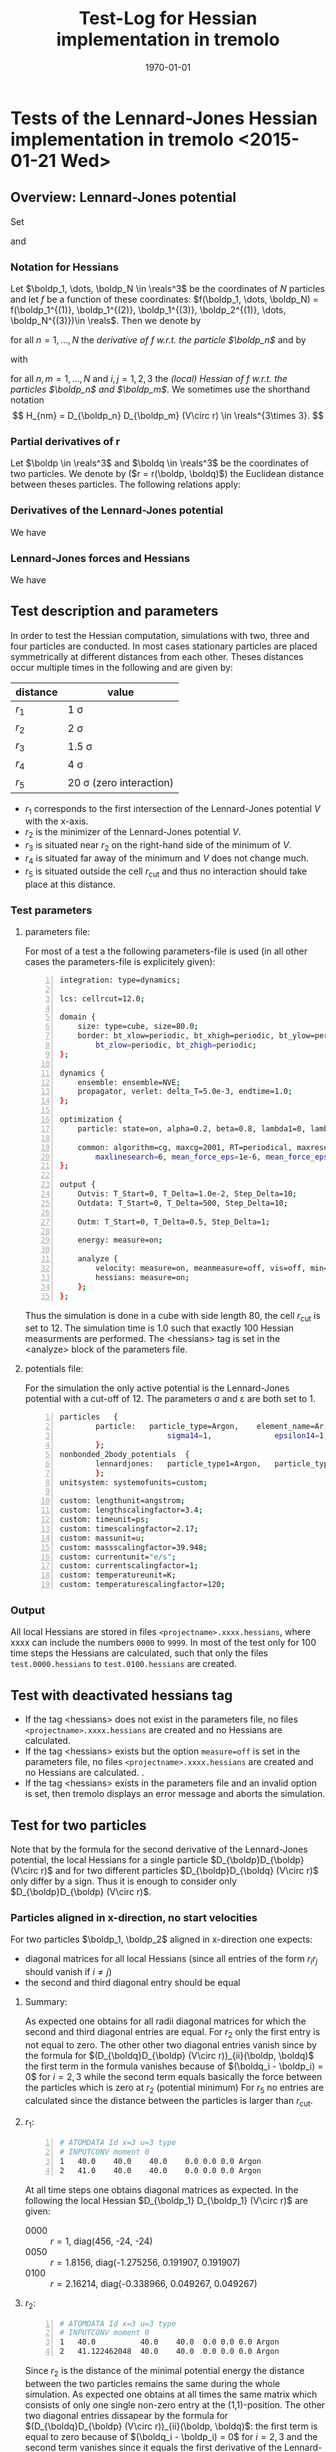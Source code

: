 #+TITLE: Test-Log for Hessian implementation in tremolo
#+DATE: \today
#+LATEX_CLASS_OPTIONS: [a4paper]
#+LATEX_HEADER: \usepackage{mathtools}
#+LATEX_HEADER: \usepackage[margin=1in]{geometry}
#+LATEX_HEADER: \newcommand{\boldp}{\boldsymbol{p}}
#+LATEX_HEADER: \newcommand{\boldq}{\boldsymbol{q}}
#+LATEX_HEADER: \newcommand{\reals}{\mathbb{R}}
#+LATEX_HEADER: \makeatletter
#+LATEX_HEADER: \def\verbatim{\scriptsize\@verbatim \frenchspacing\@vobeyspaces \@xverbatim}
#+LATEX_HEADER: \makeatother


* Tests of the Lennard-Jones Hessian implementation in tremolo <2015-01-21 Wed>

** Overview: Lennard-Jones potential
Set
\begin{equation}
  \label{eq:1}
  V(r) =  4 \varepsilon \left( (\frac{\sigma}{r})^{12} -
    (\frac{\sigma}{r})^{6} \right) = 4 \varepsilon \left( R^{12} -
    R^6 \right),  \qquad \text{ with } R = \frac{\sigma}{r},
\end{equation}
and
\begin{equation}
  \label{eq:2}
  r(\boldp, \boldq) = \lVert \boldq - \boldp \rVert =
  \sqrt{\sum_{i=1}^d r_i^2} \qquad \text{ with } r_i \coloneqq (q_i - p_i).
\end{equation}

*** Notation for Hessians
Let \(\boldp_1, \dots, \boldp_N \in \reals^3\) be the coordinates of \(N\) particles and let \(f\) be a function of these coordinates: \(f(\boldp_1, \dots, \boldp_N) = f(\boldp_1^{(1)}, \boldp_1^{(2)}, \boldp_1^{(3)}, \boldp_2^{(1)}, \dots, \boldp_N^{(3)})\in \reals\).
Then we denote by
\begin{align}
D_{\boldp_n}f &= \left((D_{\boldp_n} f)_1, (D_{\boldp_n} f)_2, (D_{\boldp_n} f)_3 \right) \\
              &= \left(\partial_{\boldp_n^{(1)}}f, \partial_{\boldp_n^{(2)}}f, \partial_{\boldp_n^{(3)}}f)\in \reals^3
\end{align}
for all \(n = 1, \dots, N\) the /derivative of \(f\) w.r.t. the particle \(\boldp_n\)/ and by
\begin{align}
D_{\boldp_n} D_{\boldp_m} f =
\begin{pmatrix}
(D_{\boldp_n} D_{\boldp_m}f)_{11} & (D_{\boldp_n} D_{\boldp_m}f)_{12} & (D_{\boldp_n} D_{\boldp_m}f)_{13} \\
(D_{\boldp_n} D_{\boldp_m}f)_{21} & (D_{\boldp_n} D_{\boldp_m}f)_{22} & (D_{\boldp_n} D_{\boldp_m}f)_{23} \\
(D_{\boldp_n} D_{\boldp_m}f)_{31} & (D_{\boldp_n} D_{\boldp_m}f)_{32} & (D_{\boldp_n} D_{\boldp_m}f)_{33}
\end{pmatrix}
\in \reals^{3\times 3}
\end{align}
with
\begin{equation}
(D_{\boldp_n} D_{\boldp_m}f)_{ij} = \partial_{\boldp_n^{(i)}}\partial_{\boldp_m^{(j)}} f
\end{equation}
for all \(n,m = 1, \dots, N\) and \(i,j = 1, 2, 3\) the /(local) Hessian of f w.r.t. the particles \(\boldp_n\) and \(\boldp_m\)/.
We sometimes use the shorthand notation
\[
H_{nm} = D_{\boldp_n} D_{\boldp_m} (V\circ r) \in \reals^{3\times 3}.
\]


*** Partial derivatives of r
Let \(\boldp \in \reals^3\) and \(\boldq \in \reals^3\) be the coordinates of two particles.
We denote by (\(r = r(\boldp, \boldq)\)) the Euclidean distance between theses particles. The following relations apply:
\begin{align}
(D_{\boldp} r)_i(\boldp, \boldq) &= - \frac{r_i}{r},  \\
(D_{\boldq} r)_j(\boldp, \boldq) &=  \frac{r_j}{r},  \\
(D_{\boldq}D_{\boldp} r)_{ii}(\boldp, \boldq) &= - (D_{\boldp}D_{\boldp} r)_{ii}(\boldp, \boldq) =  \frac{r_i^2}{r^3} - \frac{1}{r},  \\
(D_{\boldq}D_{\boldp} r)_{ij}(\boldp, \boldq) &= - (D_{\boldp}D_{\boldp} r)_{ji}(\boldp, \boldq) =  \frac{r_ir_j}{r^3}, \\
\end{align}

*** Derivatives of the Lennard-Jones potential
We have
\begin{align}
  V'(r) &= \frac{24 \varepsilon}{r} R^6 \left(1 - 2 R^6\right) \\
  V''(r) &= \frac{24 \varepsilon}{r^2} R^6 \left( 26 R^6 - 7 \right).
\end{align}

#+ATTR_LATEX: :width \textwidth
[[file:lennardjones.png]]

*** Lennard-Jones forces and Hessians
We have
\begin{align}
  (D_{\boldp} (V \circ r))_i(\boldp, \boldq) &= - \frac{24 \varepsilon}{r^2} R^6 \left(1 - 2 R^6\right)r_i \\
  (D_{\boldq}D_{\boldp} (V\circ r))_{ii}(\boldp, \boldq) &= - (D_{\boldp}D_{\boldp} (V\circ r))_{ii}(\boldp, \boldq) = \frac{24 \varepsilon}{r^4} R^6 \left(8 - 28 R^6\right)r_i^2 - \frac{24 \varepsilon}{r^2} R^6 \left(1 - 2 R^6\right) \\
  (D_{\boldq}D_{\boldp} (V\circ r))_{ji}(\boldp, \boldq) &= - (D_{\boldp}D_{\boldp} (V\circ r))_{ji}(\boldp, \boldq) = \frac{24 \varepsilon}{r^4} R^6 \left(8 - 28 R^6\right)r_ir_j
\end{align}

** Test description and parameters
In order to test the Hessian computation, simulations with two, three and four particles are conducted.
In most cases stationary particles are placed symmetrically at different distances from each other.
Theses distances occur multiple times in the following and are given by:
| distance | value                        |
|----------+------------------------------|
| \(r_1\)      | 1 \sigma                     |
| \(r_2\)      | 2^{\frac{1}{6}} \sigma       |
| \(r_3\)      | 1.5 \sigma                   |
| \(r_4\)      | 4 \sigma                     |
| \(r_5\)      | 20 \sigma (zero interaction) |
- \(r_1\) corresponds to the first intersection of the Lennard-Jones potential \(V\) with the x-axis.
- \(r_2\) is the minimizer of the Lennard-Jones potential \(V\).
- \(r_3\) is situated near \(r_2\) on the right-hand side of the minimum of \(V\).
- \(r_4\) is situated far away of the minimum and \(V\) does not change much.
- \(r_5\) is situated outside the cell \(r_{\textrm{cut}}\) and thus no interaction should take place at this distance.
*** Test parameters
**** parameters file:
For most of a test a the following parameters-file is used (in all other cases the parameters-file is explicitely given):
#+BEGIN_SRC sh -n
integration: type=dynamics;

lcs: cellrcut=12.0;

domain {
    size: type=cube, size=80.0;
    border: bt_xlow=periodic, bt_xhigh=periodic, bt_ylow=periodic, bt_yhigh=periodic,
        bt_zlow=periodic, bt_zhigh=periodic;
};

dynamics {
    ensemble: ensemble=NVE;
    propagator, verlet: delta_T=5.0e-3, endtime=1.0;
};

optimization {
    particle: state=on, alpha=0.2, beta=0.8, lambda1=0, lambda2=1;

    common: algorithm=cg, maxcg=2001, RT=periodical, maxresetcg=6, LS=strongwolfe,
        maxlinesearch=6, mean_force_eps=1e-6, mean_force_eps_rel=1e-10, prefactor=1e-4;
};

output {
    Outvis: T_Start=0, T_Delta=1.0e-2, Step_Delta=10;
    Outdata: T_Start=0, T_Delta=500, Step_Delta=10;

    Outm: T_Start=0, T_Delta=0.5, Step_Delta=1;

    energy: measure=on;

    analyze {
        velocity: measure=on, meanmeasure=off, vis=off, min=0.0, max=25.0, n_bin=50;
        hessians: measure=on;
    };
};
#+END_SRC
Thus the simulation is done in a cube with side length 80, the cell \(r_{\textrm{cut}}\) is set to 12.
The simulation time is 1.0 such that exactly 100 Hessian measurments are performed.
The <hessians> tag is set in the <analyze> block of the parameters file.
**** potentials file:
For the simulation the only active potential is the Lennard-Jones potential with a cut-off of 12.
The parameters \sigma and \varepsilon are both set to 1.
#+BEGIN_SRC sh -n
particles	{
        particle:	particle_type=Argon,	element_name=Ar,	sigma=1,	epsilon=1,
                        sigma14=1,              epsilon14=1,            mass=1,         free=3,     charge=0;
        };
nonbonded_2body_potentials	{
        lennardjones:	particle_type1=Argon,	particle_type2=Argon,	r_cut=12;
        };
unitsystem: systemofunits=custom;

custom: lengthunit=angstrom;
custom: lengthscalingfactor=3.4;
custom: timeunit=ps;
custom: timescalingfactor=2.17;
custom: massunit=u;
custom: massscalingfactor=39.948;
custom: currentunit="e/s";
custom: currentscalingfactor=1;
custom: temperatureunit=K;
custom: temperaturescalingfactor=120;
#+END_SRC
*** Output
All local Hessians are stored in files =<projectname>.xxxx.hessians=, where xxxx can include the numbers =0000= to =9999=.
In most of the test only for 100 time steps the Hessians are calculated, such that only the files =test.0000.hessians= to =test.0100.hessians= are created.

** Test with deactivated hessians tag
- If the tag <hessians> does not exist in the parameters file, no files =<projectname>.xxxx.hessians= are created and no Hessians are calculated.
- If the tag <hessians> exists but the option =measure=off= is set in the parameters file, no files =<projectname>.xxxx.hessians= are created and no Hessians are calculated. .
- If the tag <hessians> exists in the parameters file and an invalid option is set, then tremolo displays an error message and aborts the simulation.

** Test for two particles
Note that by the formula for the second derivative of the Lennard-Jones potential, the local Hessians for a single particle \(D_{\boldp}D_{\boldp} (V\circ r)\) and for two different particles \(D_{\boldp}D_{\boldq} (V\circ r)\) only differ by a sign.
Thus it is enough to consider only \(D_{\boldp}D_{\boldp} (V\circ r)\).
*** Particles aligned in x-direction, no start velocities
For two particles \(\boldp_1, \boldp_2\) aligned in x-direction one expects:
- diagonal matrices for all local Hessians (since all entries of the form \(r_i r_j\) should vanish if \(i \neq j\))
- the second and third diagonal entry should be equal
**** Summary:
As expected one obtains for all radii diagonal matrices for which the second and third diagonal entries are equal.
For \(r_2\) only the first entry is not equal to zero. The other other two diagonal entries vanish since by the formula for \((D_{\boldq}D_{\boldp} (V\circ r))_{ii}(\boldp, \boldq)\)
the first term in the formula vanishes because of \((\boldq_i - \boldp_i) = 0\)  for \(i = 2, 3\) while the second term equals basically the force between the particles which is zero at \(r_2\) (potential minimum)
For \(r_5\) no entries are calculated since the distance between the particles is larger than \(r_{\textrm{cut}}\).
**** \(r_1\):
#+BEGIN_SRC sh -n
# ATOMDATA Id x=3 u=3 type
# INPUTCONV moment 0
1	40.0	40.0    40.0	0.0	0.0	0.0	Argon
2	41.0	40.0	40.0	0.0	0.0	0.0	Argon
#+END_SRC
At all time steps one obtains diagonal matrices as expected.
In the following the local Hessian \(D_{\boldp_1} D_{\boldp_1} (V\circ r)\) are given:
- 0000 :: \(r = 1\), diag(456, -24, -24)
- 0050 :: \(r = 1.8156\), diag(-1.275256, 0.191907, 0.191907)
- 0100 :: \(r = 2.16214\), diag(-0.338966, 0.049267, 0.049267)
**** \(r_2\):
#+BEGIN_SRC sh -n
# ATOMDATA Id x=3 u=3 type
# INPUTCONV moment 0
1	40.0          40.0    40.0	0.0	0.0	0.0	Argon
2	41.122462048  40.0    40.0	0.0	0.0	0.0	Argon
#+END_SRC
Since \(r_2\) is the distance of the minimal potential energy the distance between the two particles remains the same during the whole simulation.
As expected one obtains at all times the same matrix which consists of only one single non-zero entry at the (1,1)-position.
The other two diagonal entries dissapear by the formula for \((D_{\boldq}D_{\boldp} (V\circ r))_{ii}(\boldp, \boldq)\): the first term is equal to zero because of \((\boldq_i - \boldp_i) = 0\) for \(i=2, 3\) and
the second term vanishes since it equals the first derivative of the Lennard-Jones potential which is zero at \(r_2\).
In the following the local Hessian \(D_{\boldp_1} D_{\boldp_1} (V\circ r)\) are given:
- 0000 :: \(r = 1.122462048\), diag(57.146438, 0, 0)
- 0050 :: \(r = 1.122462048\), diag(57.146438, 0, 0)
- 0100 :: \(r = 1.122462048\), diag(57.146438, 0, 0)
**** \(r_3\):
#+BEGIN_SRC sh -n
# ATOMDATA Id x=3 u=3 type
# INPUTCONV moment 0
1	40.0  40.0    40.0	0.0	0.0	0.0	Argon
2	41.5  40.0    40.0	0.0	0.0	0.0	Argon
#+END_SRC
As for \(r_1\) one obtains at all time steps diagonal matrices.
In the following the local Hessian \(D_{\boldp_1} D_{\boldp_1} (V\circ r)\) are given:
- 0000 :: \(r\) = 1.5, diag(-4.41759, 0.772019, 0.772019)
- 0050 :: \(r\) = 1,13286, diag(46.886467, 0.476441, 0.476441)
- 0100 :: \(r\) = 1.45254, diag(-5.125041, 0.953188, 0.953188)
**** \(r_4\):
#+BEGIN_SRC sh -n
# ATOMDATA Id x=3 u=3 type
# INPUTCONV moment 0
1	40.0  40.0    40.0	0.0	0.0	0.0	Argon
2	44.0  40.0    40.0	0.0	0.0	0.0	Argon
#+END_SRC
Same situation as for \(r_3\).
In the following the local Hessian \(D_{\boldp_1} D_{\boldp_1} (V\circ r)\) are given:
- 0000 :: \(r\) = 4, diag(-0.002561, 0.000366, 0.000366)
- 0050 :: \(r\) = 3.99926, diag(-0.002565, 0.000367, 0.000367)
- 0100 :: \(r\) = 3.99706, diag(-0.002576, 0.000368, 0.000368)
**** \(r_5\):
#+BEGIN_SRC sh -n
# ATOMDATA Id x=3 u=3 type
# INPUTCONV moment 0
1	40.0  40.0    40.0	0.0	0.0	0.0	Argon
2	60.0  40.0    40.0	0.0	0.0	0.0	Argon
#+END_SRC
In this case no interaction between the two particles can happen, since the distance larger than \(r_{\textrm{cut}}\). Thus at all times one gets empty hessians file of the following form:
#+BEGIN_SRC sh -n
# time 0.000000e+00
# particle_id1   coord1  particle_id2    coord2  hessian_entry
#+END_SRC
*** Particles aligned in y-direction, no start velocities
For two particles \(\boldp_1, \boldp_2\) aligned in y-direction one expects:
- diagonal matrices for all local Hessians (since all entries of the form \(r_i r_j\) should vanish if \(i \neq j\))
- the first and third diagonal entry should be equal
**** Summary:
One obtains the analogous results as for the case of x-aligned particles.
**** \(r_1\):
#+BEGIN_SRC sh -n
# ATOMDATA Id x=3 u=3 type
# INPUTCONV moment 0
1	40.0	40.0    40.0	0.0	0.0	0.0	Argon
2	40.0	41.0	40.0	0.0	0.0	0.0	Argon
#+END_SRC
At all time steps one obtains diagonal matrices as expected.
In the following the of the local Hessian \(D_{\boldp_1} D_{\boldp_1} (V\circ r)\) are given:
- 0000 :: \(r = 1\), diag(-24, 456, -24)
- 0050 :: \(r = 1.8156\), diag(0.191907, -1.275256, 0.191907)
- 0100 :: \(r = 2.16214\), diag(0.049267, -0.338966, 0.049267)
**** \(r_2\):
#+BEGIN_SRC sh -n
# ATOMDATA Id x=3 u=3 type
# INPUTCONV moment 0
1	40.0    40.0          40.0	0.0	0.0	0.0	Argon
2	40.0    41.122462048  40.0	0.0	0.0	0.0	Argon
#+END_SRC
Since \(r_2\) is the distance of the minimal potential energy the distance between the two particles remains the same during the whole simulation.
As expected one obtains at all times the same matrix which consists of only one single non-zero entry at the (2,2)-position.
The other two diagonal entries dissapear since they consists basically of the force between the two particles which vanishes in this case.
In the following the local Hessian \(D_{\boldp_1} D_{\boldp_1} (V\circ r)\) are given:
- 0000 :: \(r = 1.122462048\), diag(0, 57.146438, 0)
- 0050 :: \(r = 1.122462048\), diag(0, 57.146438, 0)
- 0100 :: \(r = 1.122462048\), diag(0, 57.146438, 0)
**** \(r_3\):
#+BEGIN_SRC sh -n
# ATOMDATA Id x=3 u=3 type
# INPUTCONV moment 0
1	40.0  40.0    40.0	0.0	0.0	0.0	Argon
2	40.0  41.5    40.0	0.0	0.0	0.0	Argon
#+END_SRC
As for \(r_1\) one obtains at all time steps diagonal matrices.
In the following the local Hessian \(D_{\boldp_1} D_{\boldp_1} (V\circ r)\) are given:
- 0000 :: \(r = 1.5\), diag(0.772019, -4.41759, 0.772019)
- 0050 :: \(r = 1,13286\), diag(0.476441, 46.886467, 0.476441)
- 0100 :: \(r = 1.45254\), diag(0.953188, -5.125041, 0.953188)
**** \(r_4\):
#+BEGIN_SRC sh -n
# ATOMDATA Id x=3 u=3 type
# INPUTCONV moment 0
1	40.0  40.0    40.0	0.0	0.0	0.0	Argon
2	40.0  44.0    40.0	0.0	0.0	0.0	Argon
#+END_SRC
Same situation as for \(r_3\).
In the following the local Hessian \(D_{\boldp_1} D_{\boldp_1} (V\circ r)\) are given:
- 0000 :: \(r = 4\), diag(0.000366, -0.002561, 0.000366)
- 0050 :: \(r = 3.99926\), diag(0.000367, -0.002565, 0.000367)
- 0100 :: \(r = 3.99706\), diag(0.000368, -0.002576, 0.000368)
**** \(r_5\):
#+BEGIN_SRC sh -n
# ATOMDATA Id x=3 u=3 type
# INPUTCONV moment 0
1	40.0  40.0    40.0	0.0	0.0	0.0	Argon
2	40.0  60.0    40.0	0.0	0.0	0.0	Argon
#+END_SRC
In this case no interaction between the two particles can happen, since the distance larger than \(r_{\textrm{cut}}\). Thus at all times one gets empty hessians file of the following form:
#+BEGIN_SRC sh -n
# time 0.000000e+00
# particle_id1   coord1  particle_id2    coord2  hessian_entry
#+END_SRC
*** Particles aligned in z-direction, no start velocities
For two particles aligned in z-direction one expects:
- diagonal matrices for all local Hessians (since all entries of the form \(r_i r_j\) should vanish if \(i \neq j\))
- the first and second diagonal entry should be equal
**** Summary:
One obtains the analogous results as for the case of \(x\)-aligned and \(y\)-aligned particles.
**** \(r_1\):
#+BEGIN_SRC sh -n
# ATOMDATA Id x=3 u=3 type
# INPUTCONV moment 0
1	40.0	40.0    40.0	0.0	0.0	0.0	Argon
2	40.0	40.0	41.0	0.0	0.0	0.0	Argon
#+END_SRC
At all time steps one obtains diagonal matrices as expected.
In the following the local Hessian \(D_{\boldp_1} D_{\boldp_1} (V\circ r)\) are given:
- 0000 :: \(r = 1\), diag(-24, -24, 456)
- 0050 :: \(r = 1.8156\), diag(0.191907, 0.191907,  -1.275256)
- 0100 :: \(r = 2.16214\), diag(0.049267, 0.049267, -0.338966)
**** \(r_2\):
#+BEGIN_SRC sh -n
# ATOMDATA Id x=3 u=3 type
# INPUTCONV moment 0
1	40.0    40.0    40.0           0.0	0.0	0.0	Argon
2	40.0    40.0	41.122462048   0.0	0.0	0.0	Argon
#+END_SRC
Since \(r_2\) is the distance of the minimal potential energy the distance between the two particles remains the same during the whole simulation.
As expected one obtains at all times the same matrix which consists of only one single non-zero entry at the (3,3)-position.
The other two diagonal entries dissapear since they consists basically of the force between the two particles which vanishes in this case.
In the following the absolute values of the local Hessian \(D_{\boldp_1} D_{\boldp_1} (V\circ r)\) are given:
- 0000 :: \(r = 1.122462048\), diag(0, 0, 57.146438)
- 0050 :: \(r = 1.122462048\), diag(0, 0, 57.146438)
- 0100 :: \(r = 1.122462048\), diag(0, 0, 57.146438)
**** \(r_3\):
#+BEGIN_SRC sh -n
# ATOMDATA Id x=3 u=3 type
# INPUTCONV moment 0
1	40.0  40.0    40.0	0.0	0.0	0.0	Argon
2	40.0  40.0    41.5	0.0	0.0	0.0	Argon
#+END_SRC
As for \(r_1\) one obtains at all time steps diagonal matrices.
In the following the local Hessian \(D_{\boldp_1} D_{\boldp_1} (V\circ r)\) are given:
- 0000 :: \(r = 1.5\), diag(0.772019, 0.772019, -4.41759)
- 0050 :: \(r = 1,13286\), diag(0.476441, 0.476441, 46.886467)
- 0100 :: \(r = 1.45254\), diag(0.953188, 0.953188, -5.125041)
**** \(r_4\):
#+BEGIN_SRC sh -n
# ATOMDATA Id x=3 u=3 type
# INPUTCONV moment 0
1	40.0  40.0    40.0	0.0	0.0	0.0	Argon
2	40.0  40.0    44.0	0.0	0.0	0.0	Argon
#+END_SRC
Same situation as for \(r_3\).
In the following of the local Hessian \(D_{\boldp_1} D_{\boldp_1} (V\circ r)\) are given:
- 0000 :: \(r = 4\), diag(0.000366, 0.000366, -0.002561)
- 0050 :: \(r = 3.99926\), diag(0.000367, 0.000367, -0.002565)
- 0100 :: \(r = 3.99706\), diag(0.000368, 0.000368, -0.002576)
**** \(r_5\):
#+BEGIN_SRC sh -n
# ATOMDATA Id x=3 u=3 type
# INPUTCONV moment 0
1	40.0  40.0    40.0	0.0	0.0	0.0	Argon
2	40.0  40.0    60.0	0.0	0.0	0.0	Argon
#+END_SRC
In this case no interaction between the two particles can happen, since the distance larger than \(r_{\textrm{cut}}\). Thus at all times one gets empty hessians file of the following form:
#+BEGIN_SRC sh -n
# time 0.000000e+00
# particle_id1   coord1  particle_id2    coord2  hessian_entry
#+END_SRC
*** Particles aligned along a diagonal, pno start velocities
For two (initially stationary) particles \(\boldp_1, \boldp_2\) which are aligned along a space diagonal one can expect:
- all diagonal entries of the local Hessians are equal
- all non-diagonal entries of the local Hessians are equal
**** Summary:
As expected all computed local Hessians have the mentioned symmetric properties, such that all diagonal entries on the one hand and all non-diagonal entries on the other hand are equal.
In contrast to the previous cases no entries are equal to zero which is also quite reasonable, since the difference vector has no zero-entries.
The values of the entries seem to be correct as well.
**** \(r_1\):
#+BEGIN_SRC sh -n
# ATOMDATA Id x=3 u=3 type
# INPUTCONV moment 0
1	40.0            40.0            40.0            0.0	0.0	0.0	Argon
2	40.577350269    40.577350269    40.577350269	0.0	0.0	0.0	Argon
#+END_SRC
The local Hessian \(D_{\boldp_1} D_{\boldp_1} (V\circ r)\) for the first particle at time 0 is given by
\[\begin{pmatrix}
136.000001 & 160.000001 & 160.000001 \\
160.000001 & 136.000001 & 160.000001 \\
160.000001 & 160.000001 & 136.000001
\end{pmatrix}\]
The other three local Hessians differ only in the sign. As expected all diagonal entries are equal as are the non-diagonal ones.
The difference between the diagonal and non-diagonal entries is 24 which is exactly the norm of the force between the particles.
In the following the local Hessians \(D_{\boldp_1} D_{\boldp_1} (V\circ r)\) are given
- 0000 :: \(r = 1\), (136.000001 160.000001 160.000001, 160.000001 136.000001 160.000001, 136.000001 160.000001 136.000001)
- 0050 :: \(r = 1.815587618\), (-0.297147 -0.489054 -0.489054, -0.489054 -0.297147 -0.489054, -0.489054 -0.489054 -0.297147)
- 0100 :: \(r = 2.162136344\), (-0.080144 -0.129411 -0.129411, -0.129411 -0.080144 -0.129411, -0.129411 -0.129411 -0.080144)
**** \(r_2\):
#+BEGIN_SRC sh -n
# ATOMDATA Id x=3 u=3 type
# INPUTCONV moment 0
1	40.0            40.0            40.0            0.0	0.0	0.0	Argon
2	40.648053766    40.648053766    40.648053766	0.0	0.0	0.0	Argon
#+END_SRC
The local Hessian \(D_{\boldp_1} D_{\boldp_1} (V\circ r)\) for the first particle at time 0 is given by
\[\begin{pmatrix}
19.048812 & 19.048812 & 19.048812\\
19.048812 & 19.048812 & 19.048812\\
19.048812 & 19.048812 & 19.048812
\end{pmatrix}\]
All entries are equal. Since the force at \(r_2\) vanishes the second summand in the term for the diagonal entries of the
local Hessians dissappears and the remaining term is equal to the formula for the non-diagonal entries of the local Hessians.
In the following the local Hessians \(D_{\boldp_1} D_{\boldp_1} (V\circ r)\) are given
- 0000 :: \(r = 1.122462048\), (19.048812 19.048812 19.048812, 19.048812 19.048812 19.048812, 19.048812 19.048812 19.048812)
- 0050 :: \(r = 1.122462048\), (19.048812 19.048812 19.048812, 19.048812 19.048812 19.048812, 19.048812 19.048812 19.048812)
- 0100 :: \(r = 1.122462048\), (19.048812 19.048812 19.048812, 19.048812 19.048812 19.048812, 19.048812 19.048812 19.048812)
**** \(r_3\):
#+BEGIN_SRC sh -n
# ATOMDATA Id x=3 u=3 type
# INPUTCONV moment 0
1	40.0            40.0            40.0            0.0	0.0	0.0	Argon
2	40.866025404	40.866025404	40.866025404	0.0	0.0	0.0	Argon
#+END_SRC
The local hessian \(D_{\boldp_1} D_{\boldp_1} (V\circ r)\) for the first particle at time 0 is given by
\[\begin{pmatrix}
-0.957852 & -1.729871 & -1.729871\\
-1.729871 & -0.957852 & -1.729871\\
-1.729871 & -1.729871 & -0.957852
\end{pmatrix}\]
The situation is similar as for \(r_1\), i.e. the diagonal entries and the non-diagonal entries each are equal which is quite expected.
In the following the local Hessians \(D_{\boldp_1} D_{\boldp_1} (V\circ r)\) are given
- 0000 :: \(r = 1.5\), (-0.957852 -1.729871 -1.729871, -1.729871 -0.957852 -1.729871, -1.729871 -1.729871 -0.957852)
- 0050 :: \(r = 1.132865151\), (15.946450 15.470009 15.470009, 15.470009 15.946450 15.470009, 15.470009 15.470009 15.946450)
- 0100 :: \(r = 1.452549769\), (-1.072889 -2.026076 -2.026076, -2.026076 -1.072889 -2.026076, -2.026076 -2.026076 -1.072889)
**** \(r_4\):
#+BEGIN_SRC sh -n
# ATOMDATA Id x=3 u=3 type
# INPUTCONV moment 0
1	40.0            40.0            40.0            0.0	0.0	0.0	Argon
2	42.309401077	42.309401077	42.309401077	0.0	0.0	0.0	Argon
#+END_SRC
The local hessian \(D_{\boldp_1} D_{\boldp_1} (V\circ r)\) for the first particle at time 0 is given by
\[\begin{pmatrix}
-0.000610 & -0.000976 & -0.000976\\
-0.000976 & -0.000610 & -0.000976\\
-0.000976 & -0.000976 & -0.000610
\end{pmatrix}\]
In this case too, the local Hessians maintain their symmetry properties as in the other cases.
In the following the local Hessians \(D_{\boldp_1} D_{\boldp_1} (V\circ r)\) are given
- 0000 :: \(r = 4\), (-0.000610 -0.000976 -0.000976, -0.000976 -0.000610 -0.000976, -0.000976 -0.000976 -0.000610)
- 0050 :: \(r = 3.999270674\), (-0.000611 -0.000977 -0.000977, -0.000977 -0.000611 -0.000977, -0.000977 -0.000977 -0.000611)
- 0100 :: \(r = 3.997070969\), (-0.000613 -0.000981 -0.000981, -0.000981 -0.000613 -0.000981, -0.000981 -0.000981 -0.000613)
**** \(r_5\):
#+BEGIN_SRC sh -n
# ATOMDATA Id x=3 u=3 type
# INPUTCONV moment 0
1	40.0            40.0            40.0            0.0	0.0	0.0	Argon
2	51.547005384	51.547005384	51.547005384	0.0	0.0	0.0	Argon
#+END_SRC
As expected no local Hessians are computed since there is no interaction between the two particles as \(r_5 > r_{\textrm{cut}}\).
Thus all hessians files look like
#+BEGIN_SRC sh -n
# time 5.000000e-01
# particle_id1   coord1  particle_id2    coord2  hessian_entry
#+END_SRC
*** Particle fly-by/swing-by
**** Description:
Two particles are positioned at zero-interaction distance from each other (\(\boldp_1\) at (40.0, 40.0, 40.0) and \(\boldq_1\) at (20.0, 45.0, 40.0)).
The first particle (\(\boldp_1\)) is stationary while the second one has an initial velocity ((40.0, 0.0, 0.0)) such that it passes the
first particle at a certain distance.
The .data file is given by
#+BEGIN_SRC sh -n
# ATOMDATA Id x=3 u=3 type
# INPUTCONV moment 0
1	40.0    40.0    40.0    0.0	0.0	0.0	Argon
2	20.0    45.0    40.0   40.0	0.0	0.0	Argon
#+END_SRC
The simulation can be devided into three phases:
- zero-interaction phase :: (\(t = 0\) until \(t = 0.22728\)) During this time the Particles have a distance which is larger than the \(r_{\textrm{cut}}\) = 12.
     No interaction can be expected and therefore empty hessians-files.
- interaction phase :: (\(t = 0.22728\) until \(t = 0.77272\)) During the second phase the Particles are near enought to each other
     and one can expect non-zero Hessians. Since the z-coordinate of both Particles stays equal during the whole simulation
     four of the nine entries of the local Hessians should be zero, namely the entries (1,3), (3,1), (2,3), (3,2).
     Furthermore one can expect that the entries grow until time \(t = 0.5\) and decrease afterwards.
- zero-interaction phase :: (\(t = 0.77272\) until \(t = 1.0\)) For the remaining time the particles have again zero-interaction distance.
     Hence one should obtain empty hessians-files.
**** Test results:
As expected the hessians-files =test.0000.hessians=, ..., =test.0023.hessians= and =test.0078.hessians=, ..., =test.0100.hessians= are empty (zero-interaction).
The remaining files show the expected local Hessians. The absolute values of the local Hessians entries increase towards \(t=0.5\) and decrease afterwards.
E.g. for time \(t = 0.40\) (and up to signs also \(t = 0.60\)):
#+BEGIN_SRC sh -n
# time 4.000000e-01
# particle_id1   coord1  particle_id2    coord2  hessian_entry
1	0	1	0	-0.000018
1	0	1	1	0.000033
1	0	1	2	0.000000
1	1	1	0	0.000033
1	1	1	1	-0.000033
1	1	1	2	-0.000000
1	2	1	0	0.000000
1	2	1	1	-0.000000
1	2	1	2	0.000008
#+END_SRC
One can see that the entries (1,3), (2,3), (3,1) and (3,2) are equal to zero. For \(t = 0.50\) one obtains
#+BEGIN_SRC sh -n
# time 5.000000e-01
# particle_id1   coord1  particle_id2    coord2  hessian_entry
1	0	1	0	0.000061
1	0	1	1	-0.000000
1	0	1	2	-0.000000
1	1	1	0	-0.000000
1	1	1	1	-0.000430
1	1	1	2	-0.000000
1	2	1	0	-0.000000
1	2	1	1	-0.000000
1	2	1	2	0.000061
#+END_SRC
In this case only the diagonal entries are non-zero since the Particles are aligned in \(y\)-direction.
The following plot shows the Frobenius norm of the local Hessian \(H_{11} = (D_{\boldp_1} D_{\boldp_1} V\circ r)\) during the whole simulation.
As one can see the Frobenius norm increases first until \(t = 0.50\) and decreases afterwards.

[[file:2particle_fly_by_frobenius_norm.png]]

*** Particle collision
**** Description:
Two particles are positioned at zero-interaction distance from each other (\(\boldp_1\) at (40.0, 40.0, 40.0) and \(\boldp_2\) at (20.0, 40.0, 40.0)).
The first particle (\(\boldp_1\)) is stationary while the second one has an initial velocity ((40.0, 0.0, 0.0)) such that it will collide
with the first particle at time \(t=0.50\).
The .data file is given by
#+BEGIN_SRC sh -n
# ATOMDATA Id x=3 u=3 type
# INPUTCONV moment 0
1	40.0    40.0    40.0    0.0	0.0	0.0	Argon
p2	20.0    40.0    40.0   40.0	0.0	0.0	Argon
#+END_SRC
This simulation can be devided into three phases:
- zero-interaction phase :: (\(t = 0\) until \(t = 0.20\)) During this time the particles have a distance which is larger than the \(r_{\textrm{cut}} = 12\).
     No interaction can be expected and therefore empty hessians-files.
- interaction phase :: (\(t = 0.20\) until \(t = 0.57\)) In this phase the abosolute values of the local Hessian entries increase first with time until the collision at approximately \(t = 0.5\).
     Afterwards they decrease since the second particle bounces back while the other one is accelerated in \(x\)-direction.
     Since in this simulation the particles stay aligned in \(x\)-direction one can expect diagonal matrices for the local Hessians.
- zero-interaction phase :: (\(t = 0.58\) until \(t = 1.0\)()) For the remaining time the particles have again zero-ineteraction distance.
**** Test results:
As expected the files =test.0000.hessians=, ..., =test.0020.hessians= and =test.0057.hessians=, ..., =test.0100.hessians= are empty.
All other files display diagonal matrices. The absolute values of the local Hessians entries increase for increasing \(t\) until \(t = 0.48\) (collision). Afterwards they decrease very rapidely.
For \(t = 0.48\) one gets for the first local Hessian:
#+BEGIN_SRC sh -n
# time 4.800000e-01
# particle_id1   coord1  particle_id2    coord2  hessian_entry
1	0	1	0	13019.502641
1	0	1	1	0.000000
1	0	1	2	0.000000
1	1	1	0	0.000000
1	1	1	1	-935.941320
1	1	1	2	0.000000
1	2	1	0	0.000000
1	2	1	1	0.000000
1	2	1	2	-935.941320
#+END_SRC
The following plot shows the Frobenius norm of the local Hessian \(H_{11} = (D_{\boldp_1} D_{\boldp_1} V\circ r)\) during the whole simulation.
One can see that at \(t = 0.5\) the Frobenius jumps to a value at ca. 13 000. At all other time steps the values of the matrix norm is rather small.
Just before and after the collision the values are between 0.01 and 20 (cannot be seen in the plot because of the large \(y\)-range).

[[file:2particle_collision_frobenius_norm.png]]

** Test for three particles
*** Three particles in an equilateral triangle
**** General description:
Three particles are positioned in such a way that they form an equilateral triangle with side length \(r = r_1, r_2, r_3, r_4\) and \(r_5\).
The first two particles \(\boldp_1\) and \(\boldp_2\) are aligned in \(x\)-direction. The third particle \(\boldp_3\) differs in \(x\)- and \(y\)-direction.
The \(z\)-direction of all particles is equal:
#+BEGIN_SRC sh -n
# ATOMDATA Id x=3 u=3 type
# INPUTCONV moment 0
1	40.0            40.0		40.0	0.0	0.0	0.0	Argon
2	40.0+r          40.0		40.0	0.0	0.0	0.0	Argon
3	40.0+r/2	40.0+sqrt(3)r/2	40.0	0.0	0.0	0.0	Argon
#+END_SRC

#+ATTR_LATEX: :width 5cm
[[file:equi_triang_r1.png]]

Only the Lennard-Jones potential is activated during the simulation, i.e. the entire potential is given by (using the shorthand notation \(V = V\circ r\)):
\[
V(\boldp_1, \boldp_2, \boldp_3) = V_{12}(\boldp_1, \boldp_2) + V_{13}(\boldp_1, \boldp_3) + V_{23}(\boldp_2, \boldp_3),
\]
where \(V_{ij}\) denotes the pair-potential between the particles \(\boldp_i\) and \(\boldp_j\).
Knowing this, one can deduce the following formulas for the 9 possible local Hessians (using the already mentioned shorthand notation \(H_{nm} = D_{\boldp_n} D_{\boldp_m} (V\circ r) \in \reals^{3\times 3}\)):
- \(H_{11} = (D_{\boldp_1} D_{\boldp_1} V_{12}) + (D_{\boldp_1} D_{\boldp_1} V_{13})\)
- \(H_{22} = (D_{\boldp_2} D_{\boldp_2} V_{12}) + (D_{\boldp_2} D_{\boldp_2} V_{23})\)
- \(H_{33} = (D_{\boldp_3} D_{\boldp_3} V_{13}) + (D_{\boldp_3} D_{\boldp_3} V_{23})\)
- \(H_{12} = (D_{\boldp_1} D_{\boldp_2} V_{12})\)
- \(H_{21} = (D_{\boldp_2} D_{\boldp_1} V_{12})\)
- \(H_{13} = (D_{\boldp_1} D_{\boldp_3} V_{13})\)
- \(H_{31} = (D_{\boldp_3} D_{\boldp_1} V_{13})\)
- \(H_{23} = (D_{\boldp_2} D_{\boldp_3} V_{23})\)
- \(H_{32} = (D_{\boldp_3} D_{\boldp_2} V_{23})\)
Hence, the mixed local Hessians can be expected to be similar to the 2 particles case whereas the "pure" local Hessians are sums of such expressions.
**** General test results:
1. For all choices of \(r\) = \(r_1\), \(r_2\), \(r_3\), \(r_4\) and \(r_5\) every two of the mixed local Hessians are equal: \(H_{12} = H_{21}, H_{13} = H_{31}\) and \(H_{23} = H_{32}\).
   Furthermore as already expected these local Hessians could have been calculated with only two particles, e.g. particle \(\boldp_3\) does not affect the entries of \(H_{12}\).
   Some sample calculation with only two particles at the same positions confirmed this.
   In particular one obtains a diagonal matrix for \(H_{12}\) (\(\boldp_1\) and \(\boldp_2\)) are aligned in \(x\)-direction.
   The matrices \(H_{13}\) and \(H_{23}\) however are not diagonal matrices but have vanishing (1,3), (3,1), (2,3) and (3,2) entries (since the \(z\)-coordinates of all particles are equal).
   One notes that the entries of \(H_{13}\) and \(H_{23}\) differ only by the sign which can be traced to the symmetry.
2. The local Hessians \(H_{11}, H_{22}, H_{33}\) have all vanishing entries at the (1,3), (3,1), (2,3) and (3,2) positions.
   This seems to be reasonable since one can write these Hessians as sums of mixed local Hessians which have only zeros at these positions (already seen in 1.).
   The simulated values of the entries coincide with samples computed manually.
3. The absolute values of all entries of the local Hessians in inversely proportional to the distance between the particles which agrees with the formulas for the Lennard-Jones Hessians.
As an example the local Hessians in the case of \(r = r_1\) are given. All other cases have the same structure but different numeric values.
- H_{11} :: [552, 207.85, 0]
            [207.85, 312, 0]
            [0, 0, -48]
- H_{22} :: [552, -207.85, 0]
            [-207.85, 312, 0]
            [0, 0, -48]
- H_{33} :: [192, 0, 0]
            [0, 672, 0]
            [0, 0, -48]
- H_{12} = H_{21} :: [-456, 0, 0]
     [0, 24, 0]
     [0, 0, 24]
- H_{13} = H_{31} :: [-96, -207.85, 0]
     [-207.85, -336, 0]
     [0, 0, 24]
- H_{23} = H_{32} :: [-96, 207.85, 0]
     [207.85, -336, 0]
     [0, 0, 24]
**** Eigenvalues of the Hessians:
As a further check the eigenvalues of the local Hessians are computed. For the above simulation one expects that the three eigenvalues of the "pure" Hessians (\(H_{ii}\)) are always the same because of the symmetry. The same should apply for the mixed Hessians (\(H_{ij}\)).
In the following the eigenvalues of the computed Hessians at \(t = 0\) for \(r_1, r_2\) and \(r_3\) are given:
One can see that the eigenvalues of the matrices do indeed coincide in the described manner.
***** \(r_1\)
- H_11 :: \lambda = (672, 192, -48)
- H_22 :: \lambda = (672, 192, -48)
- H_33 :: \lambda = (672, 192, -48)
- H_12 :: \lambda = (24, 24, -456)
- H_13 :: \lambda = (24, 24, -456)
- H_23 :: \lambda = (24, 24, -456)
***** \(r_2\)
- H_11 :: \lambda = (85.719656, 28.573219, 0.0)
- H_22 :: \lambda = (85.719656, 28.573219, 0.0)
- H_33 :: \lambda = (85.719656, 28.573219, 0.0)
- H_12 :: \lambda = (-57.146437, 0.0, 0.0)
- H_13 :: \lambda = (-57.146438, 0.0, 0.0)
- H_23 :: \lambda = (-57.146437, 0.0, 0.0)
***** \(r_3\)
- H_11 :: \lambda = (-6.240382, -1.050768, 1.544038)
- H_22 :: \lambda = (-6.240382, -1.050768, 1.544038)
- H_33 :: \lambda = (-6.240382, -1.050768, 1.544038)
- H_12 :: \lambda = (4.417594, -0.772019, -0.772019)
- H_13 :: \lambda = (4.417594, -0.772019, -0.772019)
- H_23 :: \lambda = (4.417594, -0.772019, -0.772019)
***** \(r_4\)
- H_11 :: \lambda = (-0.00369149, -0.00074151, 0.000732)
- H_22 :: \lambda = (-0.00369149, -0.00074151, 0.000732)
- H_33 :: \lambda = (-0.00369149, -0.00074151, 0.000732)
- H_12 :: \lambda = (0.002561, -0.000366, -0.000366)
- H_13 :: \lambda = (0.002561, -0.000366, -0.000366)
- H_23 :: \lambda = (0.002561, -0.000366, -0.000366)
**** \(r_1\)
The data file is given by:
#+BEGIN_SRC sh -n
# ATOMDATA Id x=3 u=3 type
# INPUTCONV moment 0
1	40.0	40.0		40.0	0.0	0.0	0.0	Argon
2	41.0	40.0		40.0	0.0	0.0	0.0	Argon
3	40.5	40.866025404	40.0	0.0	0.0	0.0	Argon
#+END_SRC
**** \(r_2\)
the data file is given by:
#+BEGIN_SRC sh -n
# ATOMDATA Id x=3 u=3 type
# INPUTCONV moment 0
1	40.0		40.0		40.0	0.0	0.0	0.0	Argon
2	41.122462048	40.0		40.0	0.0	0.0	0.0	Argon
3	40.561231024	40.972080649	40.0	0.0	0.0	0.0	Argon
#+END_SRC
In this case all particles stay stationary over the whole simulation. The local Hessians are (at least for 6 decimal positions) constant.
**** \(r_3\)
The data file is given by:
#+BEGIN_SRC sh -n
# ATOMDATA Id x=3 u=3 type
# INPUTCONV moment 0
1	40.0	40.0		40.0	0.0	0.0	0.0	Argon
2	41.5	40.0		40.0	0.0	0.0	0.0	Argon
3	40.75	41.299038106	40.0	0.0	0.0	0.0	Argon
#+END_SRC
**** \(r_4\)
The data file is given by:
#+BEGIN_SRC sh -n
# ATOMDATA Id x=3 u=3 type
# INPUTCONV moment 0
1	40.0	40.0		40.0	0.0	0.0	0.0	Argon
2	44.0	40.0		40.0	0.0	0.0	0.0	Argon
3	42.0	43.464101615	40.0	0.0	0.0	0.0	Argon
#+END_SRC
**** \(r_5\)
the data file is given by:
#+BEGIN_SRC sh -n
# ATOMDATA Id x=3 u=3 type
# INPUTCONV moment 0
1	40.0	40.0		40.0	0.0	0.0	0.0	Argon
2	60.0	40.0		40.0	0.0	0.0	0.0	Argon
3	50.0	57.320508076	40.0	0.0	0.0	0.0	Argon
#+END_SRC
In this case (\(r > r_{\textrm{cut}}\)) all hessians-files are empty for the whole simulation.
*** Particle collision
**** Test parameters:
For this collision test slightly different test parameters are chosen.
- \sigma = \varepsilon = 1
- cell \(r_{\textrm{cut}}\) = 10
- edge length of the simulation cube: 100
- =delta_T= = 5.0e-3
- =endtime= = 3.0
- =outvis T_Delta= = 1.0e-2
The only active potential is the Lennard-Jones potential.
The parameter file is given by:
#+BEGIN_SRC sh -n
integration: type=dynamics;

domain {
    size: type=cube, size=100.0;
    border: bt_xlow=periodic, bt_xhigh=periodic, bt_ylow=periodic, bt_yhigh=periodic,
        bt_zlow=periodic, bt_zhigh=periodic;
};

dynamics {
    ensemble: ensemble=NVE;
    propagator, verlet: delta_T=5.0e-3, endtime=3.0;
};

optimization {
    particle: state=on, alpha=0.2, beta=0.8, lambda1=0, lambda2=1;

    common: algorithm=cg, maxcg=2001, RT=periodical, maxresetcg=6, LS=strongwolfe,
        maxlinesearch=6, mean_force_eps=1e-6, mean_force_eps_rel=1e-10, prefactor=1e-4;
};

output {
    Outvis: T_Start=0, T_Delta=1.0e-2, Step_Delta=10;
    Outdata: T_Start=0, T_Delta=500, Step_Delta=10;

    Outm: T_Start=0, T_Delta=0.5, Step_Delta=1;

    energy: measure=on;

    analyze {
        velocity: measure=on, meanmeasure=off, vis=off, min=0.0, max=25.0, n_bin=50;
        hessians: measure=on;
    };
};
#+END_SRC
**** Test description:
- All 3 identical particles \(\boldp_1, \boldp_2, \boldp_3\) share the same \(z\)-plane. Two of the particles (\(\boldp_1\) and \(\boldp_2\)) are situated stationary
  at a distance of ca. 28.28 aligned along the (\(x,y\))-diagonal (\(\boldp_1 = (50.75, 55, 55), \boldp_2 = (70.75, 75, 55)\)).
  Note that, \(\boldp_1\) is placed near the linked-cell face at \(x = 50\) such that it can be checked the Hessians are calculated correctly across linked-cells.
  The third particle \(\boldp_3\) is also aligned along this axis. Its initial position is about 42.43 away from \(\boldp_1\)  and 70.71 from \(\boldp_2\).
  The third particle has an initial velocity of \(v = (20, 20, 0)\).
  Note that at the beginning all distances between the particles are larger than the given \(r_{\textrm{cut}}\), so no interaction occurs in the initial state.
  The data file is given by:
  #+BEGIN_SRC sh -n
# ATOMDATA Id x=3 u=3 type
# INPUTCONV moment 0
1	50.75	55.0	55.0	0.0	0.0	0.0	Argon
2	70.75	75.0	55.0	0.0	0.0	0.0	Argon
3	20.75	25.0	55.0	20.0	20.0	0.0	Argon
  #+END_SRC
- During the simulation \(\boldp_3\) collides first with \(\boldp_1\) and is decelerated and \(\boldp_1\) is accelarated.
  Therefore \(\boldp_3\) nearly stops moving whereas \(\boldp_1\) collides with \(\boldp_2\) resulting in a similar collision as before.
  Because of the chosen distances between the particles only two of the three particles interact at any given time step.
#+ATTR_LATEX: :width 5cm
[[file:collision_1.png]]
#+ATTR_LATEX: :width 5cm
[[file:collision_2.png]]
#+ATTR_LATEX: :width 5cm
[[file:collision_3.png]]
**** Test results:
1. General results:
   - all local Hessians are symmetric as expected
   - For all local Hessians the (1,3), (3,1), (2,3) and (3,2) entries are zero, which is a consequence of the fact that all particles share the same \(z\)-coordinate
   - The values of local Hessians change according to the distances between the particles (see below).
     As expected only local Hessians of particles which have distances below 10.0 are displayed in the hessians-files.
2. The simulation can be partitioned in 7 phases:
   1. \(t=0\) to \(t=1.145\) (files =0000= to =0114=):
      - distances between \(\boldp_1\) and \(\boldp_3\): \(r_0=42.43\) to \(r_{1.145}=10.041\)
      - no interaction between the particles
   2. \(t=1.155\) to \(t=1.475\) (files =0115= to =0147=):
      - decreasing distances between \(\boldp_1\) and \(\boldp_3\): \(r_{1.155}=9.76\) to \(r_{1.475}=0.72\)
      - only interactions between \(\boldp_1\) and \(\boldp_3\)
   3. \(t=1.485\) to \(t=1.825\) (files =0148= to =0182=):
      - increasing distances between \(\boldp_1\) and \(\boldp_3\): \(r_{1.485}=0.87\) to \(r_{1.825}=9.86\)
      - only interactions between \(\boldp_1\) and \(\boldp_3\)
   4. \(t=1.835\) to \(t=2.135\) (files =0183= to =0213=):
      - distance between \(\boldp_1\) and \(\boldp_2\) decreases to \(r_{2.135}=10.27\)
      - no interaction between the particles
   5. \(t=2.145\) to \(t=2.485\) (files =0214= to =0248=):
      - decreasing distances between \(\boldp_1\) and \(\boldp_2\): \(r_{2.145}=9.997\) to \(r_{2.485}=0.72\)
      - only interactions between \(\boldp_1\) and \(\boldp_2\)
   6. \(t=2.495\) to \(t=2.855\) (files =0249= to =0285=):
      - increasing distances between \(\boldp_1\) and \(\boldp_2\): \(r_{2.495}=0.89\) to \(r_{2.855}=9.94\)
      - only interactions between \(\boldp_1\) and \(\boldp_2\)
   7. \(t=2.865\) to \(t=3.000\) (files =0286= to =0300=):
      - increasing distances between \(\boldp_1\) and \(\boldp_2\): \(r_{2.865}=10.19\) to \(r_{3.000}=13.71\)()
      - no interaction between the particles
3. For these 7 phases the following results concerning the local Hessians were archieved:
   1. In phase 1 all corresponding hessians-files were empty. This is the desired behaviour since all distances are larger than the \(r_{\textrm{cut}}\).
   2. In phase 2 the corresponding hessians-files display values for \(H_{11}, H_{33}, H_{13}\) and H\(_{31}\).
      The values of the (\(H_{11})_{1,1}\) decrease first very slowly from -0.000001 to -1.508 and then increase fast to 25165.93.
      This follows the graph of the second derivative of the Lennard-Jones potential.
   3. In phase 3 again all corresponding hessians-files display ony values for \(H_{11}, H_{33}, H_{13}\) and \(H_{31}\).
      The numerical values evolve backwards in comparison to phase 2.
   4. In pahse 4 all corresponding hessians-files are again empty.
   5. The phases 5, 6, 7 are similar to the phases 2, 3, 4, respectively, with slightly different values in the entries.
      A comparison of the values of (\(H_{11})_{1,1}\) during the first collision with the values of (\(H_{22})_{1,1}\) during the second
      collision show an almost identical behaviour (see first plot).
      The same is true if one compares the (1,2) entry of \(H_{31}\) during the first collision and \(H_{12}\) during the second collision (see second plot).
#+ATTR_LATEX: :width 7cm
[[file:comparison.png]]
[[file:comparison2.png]]


**** Similar test with different epsilon values:
A similar test with a different epsilon value (4 instead of 1) for \(\boldp_1\) gives similar results with slightly different numerical values.
** Test for four particles
*** Four particles in an tetrahedron
**** General description:
Four identical particles are positioned in such a way that they form an tetrahedron with side lengths \(r\) = \(r_1\), \(r_2\), \(r_3\), \(r_4\) and \(r_5\), respectively.
The first three particles \(\boldp_1\), \(\boldp_2\) and \(\boldp_3\) form the equilateral triangle described in the section about three particles in an equilateral triangle.
The last particle has a different \(z\)-coordinate with respect to the other particles:
#+BEGIN_SRC sh -n
# ATOMDATA Id x=3 u=3 type
1    40.0       40.0                40.0           0.0    0.0    0.0	Argon
2    40.0+r     40.0                40.0           0.0    0.0    0.0	Argon
3    40.0+r/2	40.0+sqrt(3)r/2     40.0           0.0    0.0    0.0	Argon
4    40.0+r/2   40.0+r/(2*sqrt(3))  40+sqrt(2/3)r  0.0    0.0    0.0    Argon
#+END_SRC
#+ATTR_LATEX: :width 5cm
[[file:tetrahedron_r1.png]]
**** Observations:
As the only active potential during the simulation is the Lennard-Jones potential the system potential is given by (using \(V = V\circ r\))
\[
V(\boldp_1, \boldp_2, \boldp_3, \boldp_4) = V_{12}(\boldp_1, \boldp_2) + V_{13}(\boldp_1, \boldp_2) + V_{23}(\boldp_2, \boldp_3) + V_{24}(\boldp_2, \boldp_4) + V_{34}(\boldp_3, \boldp_4).
\]
Hence the (local) Hessians are given by
\[
H_{ii} = \sum_{j=1}^4 (D_{\boldp_i} D_{\boldp_i} V_{ij}) \quad \text{for all } i = 1, ..., 4,
\]
and
\[
H_{ij} = (D_{\boldp_i} D_{\boldp_j} V_{ij}) \quad \text{for all } i, j = 1, ..., 4.
\]
From this we can deduce the following expectations:
1. The mixed Hessians \(H_{ij}\) do only depend on the two particles \(p_i\) and \(p_j\). In particular this means that the Hessians \(H_{12}\), \(H_{13}\) and \(H_{23}\) must have the exact same form as for the 3 particle case (equilateral triangle, see above).
2. All mixed Hessians with the same indices must be identical: \(H_{ij} = H_{ji}\).
3. With increasing distance the absolute values of the Hessian entries should decrease.
4. All Hessians should share the same eigenvalues (for mixed/pure Hessians separately).
We will see in the following that these expectations are indeed fullfilled in the simulations.
**** Overview of the test results:
For all radii \(r_1\), ..., \(r_5\) the following test results could be found:
1. The absolute values of the local Hessian's entries are large for small distances \(r < 1.2\) and very small for large distances \(r > 2\). For \(1.2 < r < 2\) the entries are of magnitude 5-10.
   For \(r \to 1\) the absolute values of the Hessian's entries increase very fast wheras for \(r \to \inf\) the decay is rather slowly. In between, for \(r\) going from 1.2 to 2, the absolute values first decay, then increase towards \(r = 1.4\) and decrease again.
   This coincides with the graph of the second derivative of the Lennard-Jones potential.
2. All local Hessians are symmetric and one has the relation \(H_{ij} = H_{ji}\) for all mixed local Hessians.
3. The local Hessians \(H_{12}, H_{13}\) and \(H_{23}\) are equal to the ones found in the 3 particles case positioned in the an equilateral triangle (see above).
4. The 'pure' Hessians \(H_{11}, H_{22}\) do not have any zero-entries wheras \(H_{33}\) has zeros at the (1,2), (1,3), (2,1) and (3,1) entries and \(H_{44}\) is diagonal. In addition \(H_{11}\) and \(H_{22}\) differ only in the signs of some of the entries.
   This behaviour is caused by the symmetry (\(\boldp_1\), \(\boldp_2\) aligned in \(x\)-direction, \(\boldp_1\), \(\boldp_2\), \(\boldp_3\) aligned in the same \(z\)-plane).
5. For each time step, the eigenvalues of all 'pure' Hessians are equal. The same applies to all mixed local Hessians.
**** Test results for \(r_1\):
The data file is given by:
#+BEGIN_SRC sh -n
# ATOMDATA Id x=3 u=3 type
# INPUTCONV moment 0
1	40.0	40.0		40.0		0.0	0.0	0.0	Argon
2	41.0	40.0		40.0		0.0	0.0	0.0	Argon
3	40.5	40.866025404	40.0		0.0	0.0	0.0	Argon
4	40.5	40.288675135	40.816496581	0.0	0.0	0.0	Argon
#+END_SRC
Specific results:
1. Absolute values of the entries in the local Hessians are large at the beginning but decrease very fast (from ca. 100 at t=0 to ca 5 at t=0.1) going slowly down to zero.
   As an example the values of H_{11} for t = 0, t = 0.5 and t = 1.0 are given (row-wise):
   - 0000 :: \(r\) = 1.0, H_{11} = (647.999999 277.128128 195.959179; 277.128128 327.999999 113.137085; 195.959179 113.137085 247.999999)
   - 0050 :: \(r\) = 1.97816, H_{11} = (-0.859692 -0.445139 -0.314761; -0.445139 -0.345690 -0.181727; -0.314761 -0.181727 -0.217189)
   - 0100 :: \(r\) = 2.34264, H_{11} = (-0.232366 -0.119620 -0.084584; -0.119620 -0.094241 -0.048835; -0.084584 -0.048835 -0.059709)
2. For t=0 the eigenvalues of the local Hessians are given by
   - H_{11} :: \lambda = (888, 168, 168)
   - H_{22} :: \lambda = (888, 168, 168)
   - H_{33} :: \lambda = (888, 168, 168)
   - H_{44} :: \lambda = (888, 168, 168)
   - H_{12} :: \lambda = (24, 24, -456)
   - H_{13} :: \lambda = (24, 24, -456)
   - H_{14} :: \lambda = (24, 24, -456)
   - H_{23} :: \lambda = (24, 24, -456)
   - H_{24} :: \lambda = (24, 24, -456)
   - H_{34} :: \lambda = (24, 24, -456)
**** Test results for \(r_2\):
The data file is given by:
#+BEGIN_SRC sh -n
# ATOMDATA Id x=3 u=3 type
# INPUTCONV moment 0
1	40.0		40.0		40.0		0.0	0.0	0.0	Argon
2	41.122462048	40.0		40.0		0.0	0.0	0.0	Argon
3	40.561231024	40.972080649	40.0		0.0	0.0	0.0	Argon
4	40.561231024	40.324026883    40.916486425	0.0	0.0	0.0	Argon
#+END_SRC
Specific tests results:
1. During the whole simulation the local Hessians stay the same (apart from very small changes in the last decimal place).
   As an example the values of H_{11} for t = 0, t = 0.5 and t = 1.0 are given (row-wise):
   - 0000 :: \(r\) = 1.22462048, H_{11} = (85.719657 32.993511 23.329935; 32.993511 47.622031 13.469545; 23.329935 13.469545 38.097625)
   - 0050 :: \(r\) = 1.22462048, H_{11} = (85.719657 32.993511 23.329936; 32.993511 47.622032 13.469545; 23.329936 13.469545 38.097625)
   - 0100 :: \(r\) = 1.22462048, H_{11} = (85.719657 32.993511 23.329936; 32.993511 47.622032 13.469545; 23.329936 13.469545 38.097625)
**** Test results for \(r_3\) :
The data file is given by:
#+BEGIN_SRC sh -n
# ATOMDATA Id x=3 u=3 type
# INPUTCONV moment 0
1	40.0	40.0		40.0		0.0	0.0	0.0	Argon
2	41.5	40.0		40.0		0.0	0.0	0.0	Argon
3	40.75	41.299038106	40.0		0.0	0.0	0.0	Argon
4       40.75	40.433012702	41.224744871    0.0	0.0	0.0	Argon
#+END_SRC
Specific test results:
1. During the simulation the absolute values of the local Hessians decrease and increase several times. This is due to the periodic motion of the particles:
   - t=0 -- t=0.16: values decrease slowly (values from (H_{11})_{1,1}: -5.4 -- -6.9)
   - t=0.16 -- t=0.3: values increase fast (-6.9 -- 499)
   - t=0.3 -- t=0.46: values decrease fast (499 -- -6.9)
   - t=0.46 -- t=0.62: values increase slowly (-6.9 -- -5.4)
   - t=0.62 -- t=0.76: values decrease slowly (-5.4 -- -6.9)
   - t=0.76 -- t=0.92: values increase fast (-6.0 -- 507)
   - t=0.92 -- t=1.00: values decrease fast (507 -- 1.4)
   As an example the values of H_{11} for t = 0, t = 0.5 and t = 1.0 are given (row-wise):
   - 0000 :: \(r\) = 1.5, H_{11} = (-5.468362 -2.996225 -2.118651; -2.996225 -2.008620 -1.223204; -2.118651 -1.223204 -1.143685)
   - 0050 :: \(r\) = 1.44476, H_{11} = (-6.374040 -3.592231 -2.540091; -3.592231 -2.226089 -1.466522; -2.540091 -1.466522 -1.189101)
   - 0100 :: \(r\) = 1.25166, H_{11} = (1.442896 -1.652185 -1.168270; -1.652185 3.350673 -0.674501; -1.168270 -0.674501 3.827620)
**** Test results for \(r_4\):
The data file is given by:
#+BEGIN_SRC sh -n
# ATOMDATA Id x=3 u=3 type
# INPUTCONV moment 0
1	40.0	40.0		40.0		0.0	0.0	0.0	Argon
2	44.0	40.0		40.0		0.0	0.0	0.0	Argon
3	42.0	43.464101615	40.0		0.0	0.0	0.0	Argon
4	42.0	41.154700538    43.265986324	0.0	0.0	0.0	Argon
#+END_SRC
Specific test results:
1. During the whole simulation the absolute values of the local Hessian's entries are rather small and increase very slowly.
   This is due to the relative large distance between the particles which results in a very slow motion during the simulation time.
   As an example the values of H_{11} for t = 0, t = 0.5 and t = 1.0 are given (row-wise):
   - 0000 :: \(r\) = 4, H_{11} = (-0.003293 -0.001690 -0.001195; -0.001690 -0.001341 -0.000690; -0.001195 -0.000690 -0.000853)
   - 0050 :: \(r\) = 3.99854, H_{11} = (-0.003302 -0.001695 -0.001199; -0.001695 -0.001345 -0.000692; -0.001199 -0.000692 -0.000856)
   - 0100 :: \(r\) = 3.99414, H_{11} = (-0.003332 -0.001710 -0.001209; -0.001710 -0.001357 -0.000698; -0.001209 -0.000698 -0.000863)
**** Test results for \(r_5\):
The data file is given by:
#+BEGIN_SRC sh -n
# ATOMDATA Id x=3 u=3 type
# INPUTCONV moment 0
1	40.0	40.0		40.0		0.0	0.0	0.0	Argon
2	60.0	40.0		40.0		0.0	0.0	0.0	Argon
3	50.0	57.320508076	40.0		0.0	0.0	0.0	Argon
4	50.0	45.773502692    56.329931619	0.0	0.0	0.0	Argon
#+END_SRC
Specific test results:
1. All hessians-files are empty. This is expected since the distance between the particles is larger than the \(r_{\textrm{cut}}\) distance, which results in zero interaction.
   Example of hessian file:
   #+BEGIN_SRC sh -n
# time 0.000000e+00
# particle_id1   coord1  particle_id2    coord2  hessian_entry
   #+END_SRC
